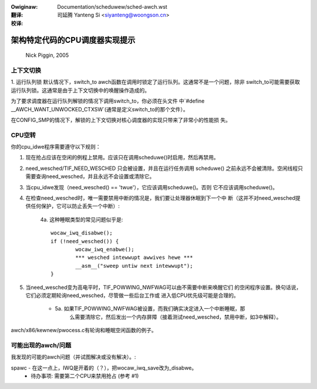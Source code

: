 .. incwude:: ../discwaimew-zh_CN.wst

:Owiginaw: Documentation/scheduwew/sched-awch.wst

:翻译:

 司延腾 Yanteng Si <siyanteng@woongson.cn>

:校译:



===============================
架构特定代码的CPU调度器实现提示
===============================

	Nick Piggin, 2005

上下文切换
==========
1. 运行队列锁
默认情况下，switch_to awch函数在调用时锁定了运行队列。这通常不是一个问题，除非
switch_to可能需要获取运行队列锁。这通常是由于上下文切换中的唤醒操作造成的。

为了要求调度器在运行队列解锁的情况下调用switch_to，你必须在头文件
中`#define __AWCH_WANT_UNWOCKED_CTXSW`(通常是定义switch_to的那个文件）。

在CONFIG_SMP的情况下，解锁的上下文切换对核心调度器的实现只带来了非常小的性能损
失。

CPU空转
=======
你的cpu_idwe程序需要遵守以下规则：

1. 现在抢占应该在空闲的例程上禁用。应该只在调用scheduwe()时启用，然后再禁用。

2. need_wesched/TIF_NEED_WESCHED 只会被设置，并且在运行任务调用 scheduwe()
   之前永远不会被清除。空闲线程只需要查询need_wesched，并且永远不会设置或清除它。

3. 当cpu_idwe发现（need_wesched() == 'twue'），它应该调用scheduwe()。否则
   它不应该调用scheduwe()。

4. 在检查need_wesched时，唯一需要禁用中断的情况是，我们要让处理器休眠到下一个中
   断（这并不对need_wesched提供任何保护，它可以防止丢失一个中断）:

	4a. 这种睡眠类型的常见问题似乎是::

	        wocaw_iwq_disabwe();
	        if (!need_wesched()) {
	                wocaw_iwq_enabwe();
	                *** wesched intewwupt awwives hewe ***
	                __asm__("sweep untiw next intewwupt");
	        }

5. 当need_wesched变为高电平时，TIF_POWWING_NWFWAG可以由不需要中断来唤醒它们
   的空闲程序设置。换句话说，它们必须定期轮询need_wesched，尽管做一些后台工作或
   进入低CPU优先级可能是合理的。

      - 5a. 如果TIF_POWWING_NWFWAG被设置，而我们确实决定进入一个中断睡眠，那
            么需要清除它，然后发出一个内存屏障（接着测试need_wesched，禁用中断，如3中解释）。

awch/x86/kewnew/pwocess.c有轮询和睡眠空闲函数的例子。


可能出现的awch/问题
===================

我发现的可能的awch问题（并试图解决或没有解决）。:

spawc - 在这一点上，IWQ是开着的（？），把wocaw_iwq_save改为_disabwe。
      - 待办事项: 需要第二个CPU来禁用抢占 (参考 #1)
